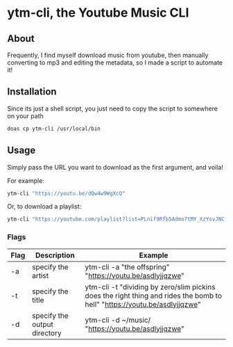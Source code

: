 * ytm-cli, the Youtube Music CLI

** About

Frequently, I find myself download music from youtube, then manually converting to mp3 and editing the metadata, so I made a script to automate it!

** Installation

Since its just a shell script, you just need to copy the script to somewhere on your path

#+begin_src bash
doas cp ytm-cli /usr/local/bin
#+end_src

** Usage

Simply pass the URL you want to download as the first argument, and voila!

For example:

#+begin_src bash
ytm-cli "https://youtu.be/dQw4w9WgXcQ"
#+end_src

Or, to download a playlist:

#+begin_src bash
ytm-cli "https://youtube.com/playlist?list=PLnif9Rfb5Admo7tMY_XzYsvJNCfIeaB4U"
#+end_src

*** Flags

|------+------------------------------+---------------------------------------------------------------------------------------------------------------------------|
| Flag | Description                  | Example                                                                                                                   |
|------+------------------------------+---------------------------------------------------------------------------------------------------------------------------|
| -a   | specify the artist           | ytm-cli -a "the offspring" "https://youtu.be/asdlyjjqzwe"                                                                 |
| -t   | specify the title            | ytm-cli -t "dividing by zero/slim pickins does the right thing and rides the bomb to hell" "https://youtu.be/asdlyjjqzwe" |
| -d   | specify the output directory | ytm-cli -d ~/music/ "https://youtu.be/asdlyjjqzwe"                                                                        |
|------+------------------------------+---------------------------------------------------------------------------------------------------------------------------|
